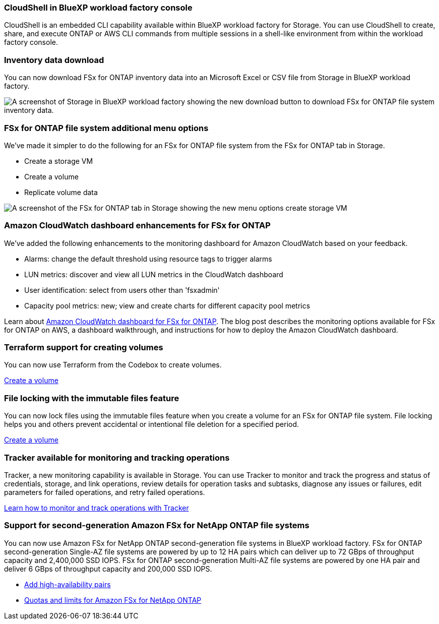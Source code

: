 === CloudShell in BlueXP workload factory console
CloudShell is an embedded CLI capability available within BlueXP workload factory for Storage. You can use CloudShell to create, share, and execute ONTAP or AWS CLI commands from multiple sessions in a shell-like environment from within the workload factory console. 

//add link
//link:https://docs.netapp.com/us-en/workload-fsx-ontap/use-cloudshell.html[Learn more about CloudShell in BlueXP workload factory]

=== Inventory data download
You can now download FSx for ONTAP inventory data into an Microsoft Excel or CSV file from Storage in BlueXP workload factory. 

image:screenshot-fsx-inventory-download.png[A screenshot of Storage in  BlueXP workload factory showing the new download button to download FSx for ONTAP file system inventory data.]

=== FSx for ONTAP file system additional menu options  
We've made it simpler to do the following for an FSx for ONTAP file system from the FSx for ONTAP tab in Storage.  

* Create a storage VM
* Create a volume
* Replicate volume data

image:screenshot-filesystem-menu-options.png[A screenshot of the FSx for ONTAP tab in Storage showing the new menu options create storage VM, create volume, and replicate volume data.]

=== Amazon CloudWatch dashboard enhancements for FSx for ONTAP
We've added the following enhancements to the monitoring dashboard for Amazon CloudWatch based on your feedback.

* Alarms: change the default threshold using resource tags to trigger alarms
* LUN metrics: discover and view all LUN metrics in the CloudWatch dashboard
* User identification: select from users other than 'fsxadmin'
* Capacity pool metrics: new; view and create charts for different capacity pool metrics

Learn about link:https://community.netapp.com/t5/Tech-ONTAP-Blogs/Amazon-CloudWatch-dashboard-for-FSx-for-ONTAP/ba-p/457334[Amazon CloudWatch dashboard for FSx for ONTAP^]. The blog post describes the monitoring options available for FSx for ONTAP on AWS, a dashboard walkthrough, and instructions for how to deploy the Amazon CloudWatch dashboard. 

=== Terraform support for creating volumes
You can now use Terraform from the Codebox to create volumes. 

link:https://docs.netapp.com/us-en/workload-fsx-ontap/create-volume.html[Create a volume]

=== File locking with the immutable files feature
You can now lock files using the immutable files feature when you create a volume for an FSx for ONTAP file system. File locking helps you and others prevent accidental or intentional file deletion for a specified period. 

link:https://docs.netapp.com/us-en/workload-fsx-ontap/create-volume.html[Create a volume]

=== Tracker available for monitoring and tracking operations
Tracker, a new monitoring capability is available in Storage. You can use Tracker to monitor and track the progress and status of credentials, storage, and link operations, review details for operation tasks and subtasks, diagnose any issues or failures, edit parameters for failed operations, and retry failed operations. 

link:https://docs.netapp.com/us-en/workload-fsx-ontap/monitor-operations.html[Learn how to monitor and track operations with Tracker]

=== Support for second-generation Amazon FSx for NetApp ONTAP file systems
You can now use Amazon FSx for NetApp ONTAP second-generation file systems in BlueXP workload factory. FSx for ONTAP second-generation Single-AZ file systems are powered by up to 12 HA pairs which can deliver up to 72 GBps of throughput capacity and 2,400,000 SSD IOPS. FSx for ONTAP second-generation Multi-AZ file systems are powered by one HA pair and deliver 6 GBps of throughput capacity and 200,000 SSD IOPS. 

* link:https://docs.netapp.com/us-en/workload-fsx-ontap/add-ha-pairs.html[Add high-availability pairs]
* link:https://docs.aws.amazon.com/fsx/latest/ONTAPGuide/limits.html[Quotas and limits for Amazon FSx for NetApp ONTAP]
